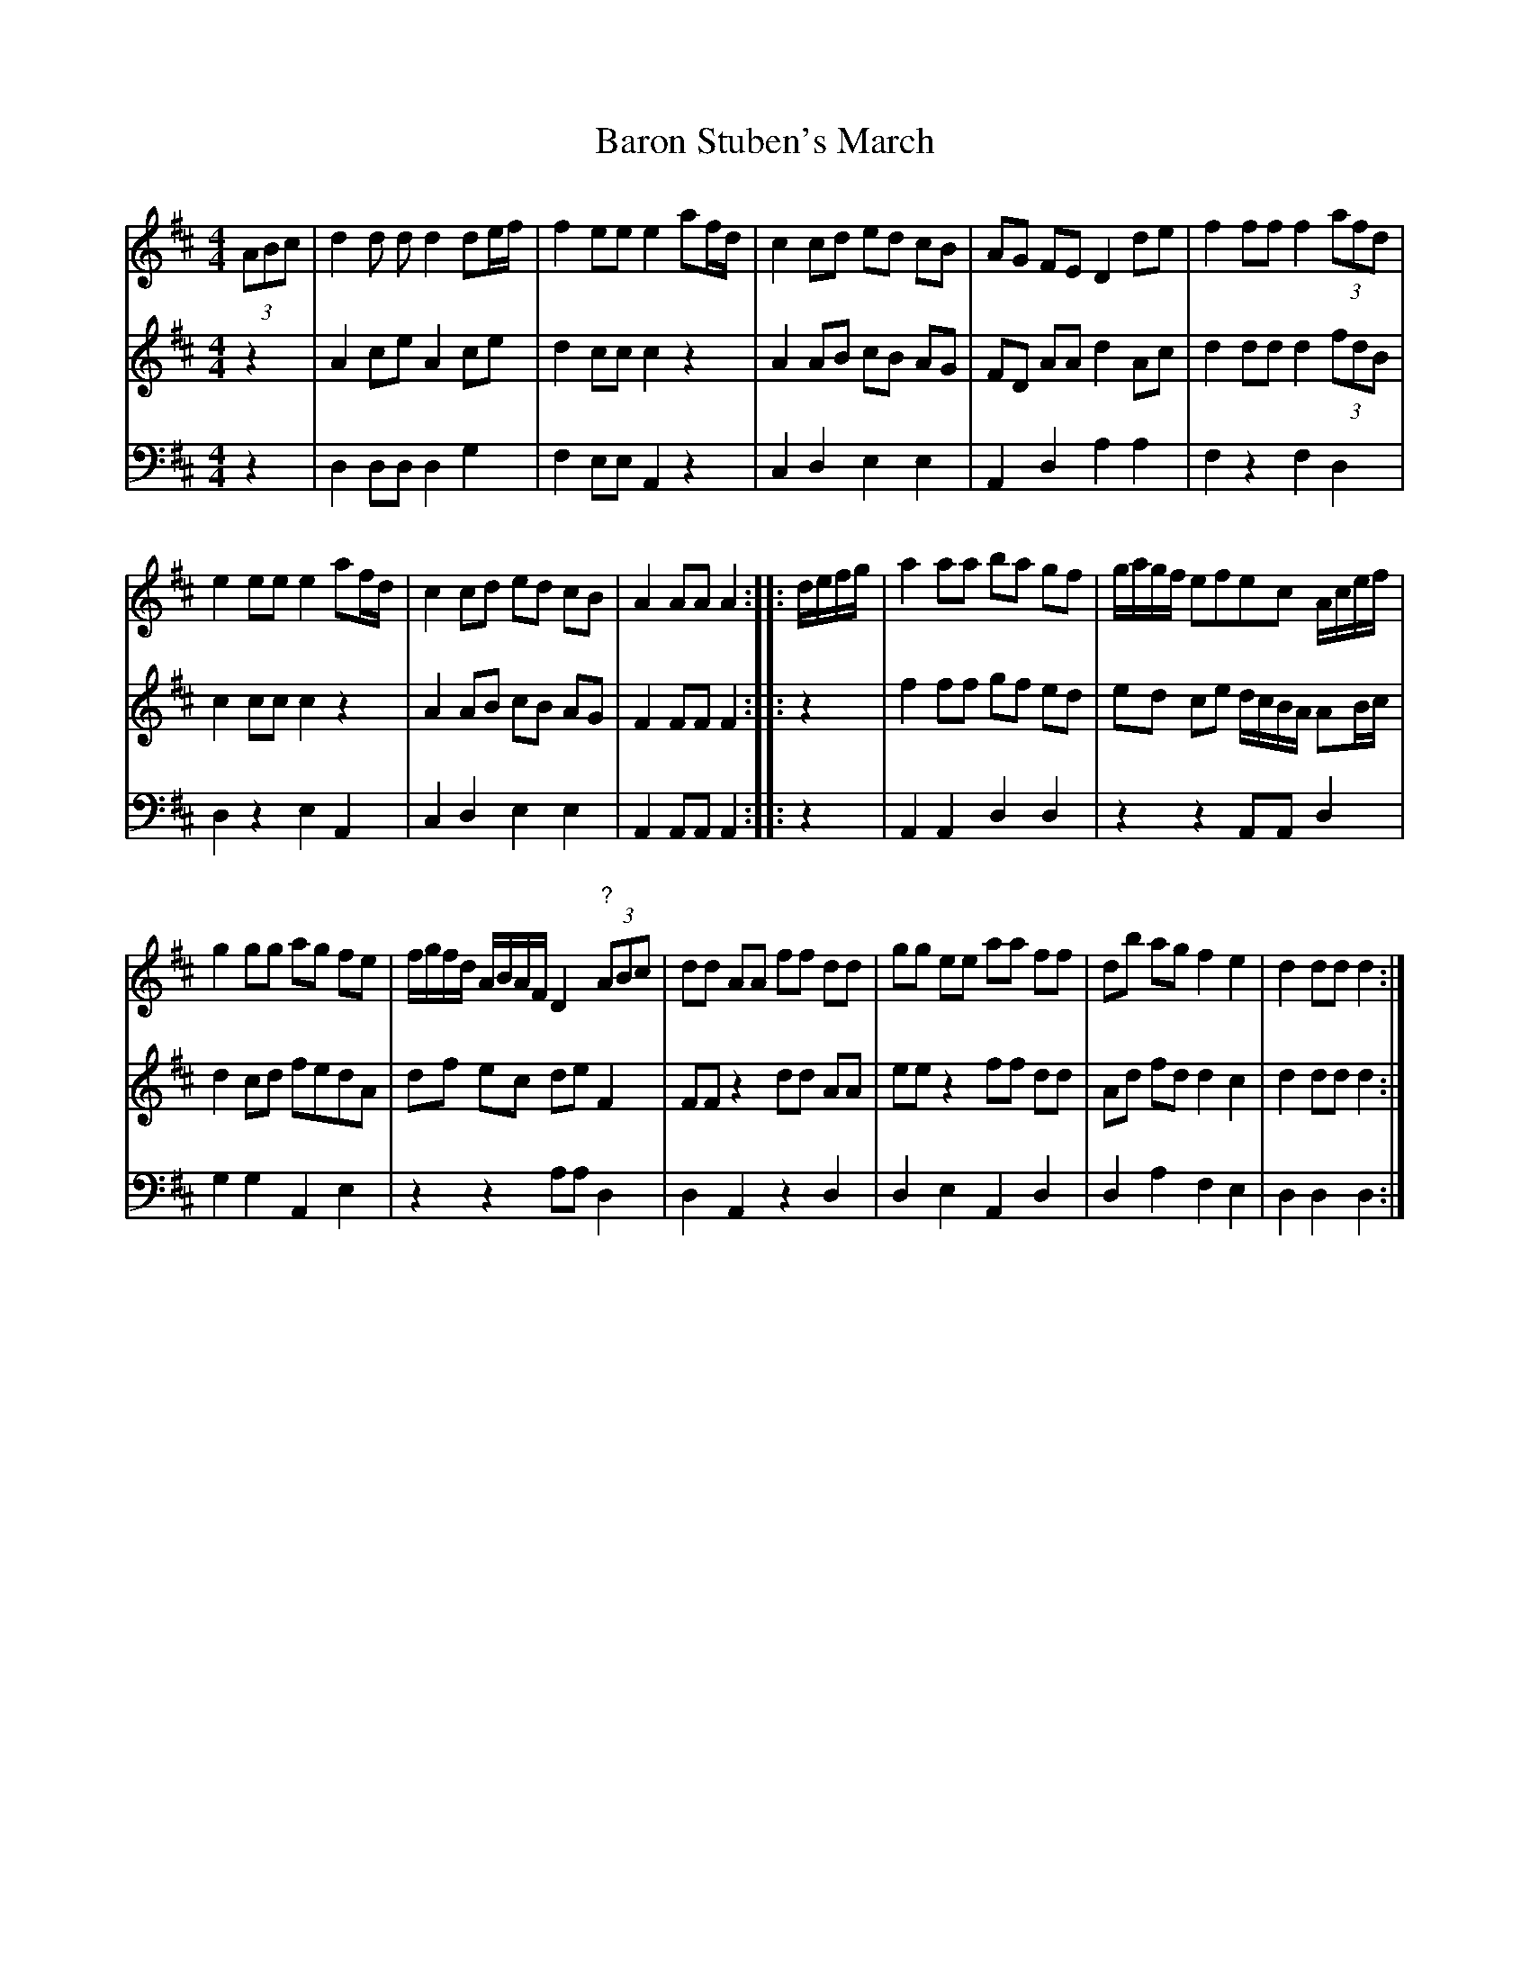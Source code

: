 X: 511
T: Baron Stuben's March
%R: march
Z: 2018 John Chambers <jc:trillian.mit.edu>
B: John Treat - "Gamut for the Fifes", 1779, p.51 - p.52 #1
F: https://archive.org/details/GamutFortheFifes
N: Voice 1's bar 2 is obviously entirely wrong (and the notes are actually half length, giving a 2-beat bar).
N: Bar 11: Large smudge over voice 2's middle notes and beams; what's here is a reasonable guess.
N: Bar 12: The last beat is missing but seems to start with A. Some other versions online have (3ABc so I used it.
M: 4/4
L: 1/8
K: D
% - - - - - - - - - - - - - - - - - - - - - - - - -
V: 1 staves=3
(3ABc |\
d2 d d d2 de/f/ | f2 ee e2 af/d/ |\
c2 cd ed cB | AG FE D2 de |\
f2 ff f2 (3afd |
e2 ee e2 af/d/ |\
c2 cd ed cB | A2 AA A2 :: d/e/f/g/ |\
a2 aa ba gf | g/a/g/f/ efec A/c/e/f/ |
g2 gg ag fe | f/g/f/d/ A/B/A/F/ D2 "?"(3ABc |\
dd AA ff dd | gg ee aa ff |\
db ag f2 e2 | d2 dd d2 :|
% - - - - - - - - - - - - - - - - - - - - - - - - -
V: 2
z2 |\
A2ce A2ce | d2 cc c2 z2 | A2 AB cB AG | FD AA d2 Ac | d2 dd d2 (3fdB | c2 cc c2 z2 |
A2 AB cB AG | F2 FF F2 :: z2 | f2 ff gf ed | ed ce d/c/B/A/ AB/c/ | d2 cd fedA | df ec de F2 |
FF z2 dd AA | ee z2 ff dd | Ad fd d2 c2 | d2 dd d2 :| 
% - - - - - - - - - - - - - - - - - - - - - - - - -
V: 3 clef=bass middle=d
z2 |\
d2 dd d2 g2 | f2 ee A2 z2 | c2 d2 e2 e2 | A2 d2 a2 a2 | f2 z2 f2 d2 | d2 z2 e2 A2 |
c2 d2 e2 e2 | A2 AA A2 :: z2 | A2 A2 d2 d2 | z2 z2 AA d2 | g2 g2 A2 e2 | z2 z2 aa d2 |
d2 A2 z2 d2 | d2 e2 A2 d2 | d2 a2 f2 e2 | d2 d2 d2 :|
% - - - - - - - - - - - - - - - - - - - - - - - - -
